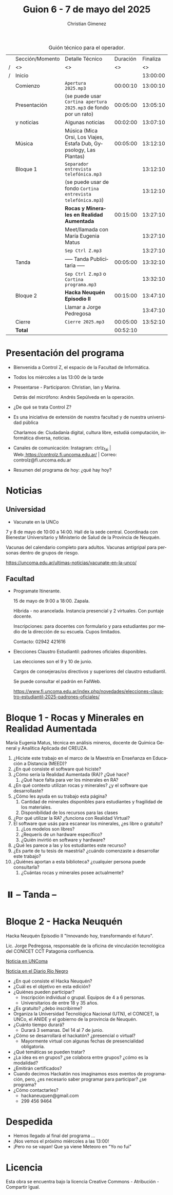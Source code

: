 #+title: Guion 6 - 7 de mayo del 2025

#+HTML: <main>

#+caption: Guión técnico para el operador.
|   | Sección/Momento | Detalle Técnico                                                       | Duración | Finaliza |
| / | <>              | <>                                                                    |       <> |       <> |
| / | Inicio          |                                                                       |          | 13:00:00 |
|---+-----------------+-----------------------------------------------------------------------+----------+----------|
|   | Comienzo        | \musicalnote{} =Apertura 2025.mp3=                                                 | 00:00:10 | 13:00:10 |
|---+-----------------+-----------------------------------------------------------------------+----------+----------|
|   | Presentación    | (se puede usar =Cortina apertura 2025.mp3= de fondo por un rato)        | 00:05:00 | 13:05:10 |
|   | y noticias      | Algunas noticias                                                      | 00:02:00 | 13:07:10 |
|---+-----------------+-----------------------------------------------------------------------+----------+----------|
|   | Música          | \play{} Música (Mica Orsi, Los Viajes, Estafa Dub, Gypsology, Las Plantas) | 00:05:00 | 13:12:10 |
|---+-----------------+-----------------------------------------------------------------------+----------+----------|
|   | Bloque 1        | \musicalnote{} =Separador entrevista telefónica.mp3=                               |          | 13:12:10 |
|   |                 | (se puede usar de fondo =Cortina entrevista telefónica.mp3=)            |          | 13:12:10 |
|   |                 | *Rocas y Minerales en Realidad Aumentada*                               | 00:15:00 | 13:27:10 |
|   |                 | \telephone{} Meet/llamada con María Eugenia Matus                              |          | 13:27:10 |
|---+-----------------+-----------------------------------------------------------------------+----------+----------|
|   |                 | \musicalnote{} =Sep Ctrl Z.mp3=                                                    |          | 13:27:10 |
|   | \pausebutton{} Tanda        | ----- Tanda Publicitaria -----                                        | 00:05:00 | 13:32:10 |
|   |                 | \musicalnote{} =Sep Ctrl Z.mp3= o =Cortina programa.mp3=                             |          | 13:32:10 |
|---+-----------------+-----------------------------------------------------------------------+----------+----------|
|   | Bloque 2        | *Hacka Neuquén Episodio II*                                             | 00:15:00 | 13:47:10 |
|   |                 | \telephone{} Llamar a Jorge Pedregosa                                          |          | 13:47:10 |
|---+-----------------+-----------------------------------------------------------------------+----------+----------|
|   | Cierre          | \musicalnote{} =Cierre 2025.mp3=                                                   | 00:05:00 | 13:52:10 |
|---+-----------------+-----------------------------------------------------------------------+----------+----------|
|---+-----------------+-----------------------------------------------------------------------+----------+----------|
|   | *Total*           |                                                                       | 00:52:10 |          |
#+TBLFM: @4$5..@17$5=$4 + @-1$5;T::@18$4='(apply '+ '(@4$4..@17$4));T

* Presentación del programa
- Bienvenida a Control Z, el espacio de la Facultad de Informática.
- Todos los miércoles a las 13:00 de la tarde
- Presentarse - Participaron: Christian, Ian y Marina.
  
  Detrás del micrófono: Andrés Sepúlveda en la operación.
  
- ¿De qué se trata Control Z?

- Es una iniciativa de extensión de nuestra facultad y de nuestra
  universidad pública
  
  Charlamos de: Ciudadanía digital, cultura libre, estudiá computación,
  informática diversa, noticias.

- Canales de comunicación: Instagram: ctrlz_fai |
  Web:[[https://www.google.com/url?q=https://controlz.fi.uncoma.edu.ar/&sa=D&source=editors&ust=1710886972631607&usg=AOvVaw0Nd3amx84NFOIIJmebjzYD][ ]][[https://www.google.com/url?q=https://controlz.fi.uncoma.edu.ar/&sa=D&source=editors&ust=1710886972631851&usg=AOvVaw2WckiSK9W10CI0pP35EAyw][https://controlz.fi.uncoma.edu.ar/]] |
  Correo: controlz@fi.uncoma.edu.ar
- Resumen del programa de hoy: ¿qué hay hoy?

* Noticias

** Universidad

- Vacunate en la UNCo

  	
  7 y 8 de mayo de 10:00 a 14:00. Hall de la sede central. Coordinada con Bienestar Universitario y Ministerio de Salud de la Provincia de Neuquén.

  Vacunas del calendario completo para adultos. Vacunas antigripal para personas dentro de grupos de riesgo.

  https://uncoma.edu.ar/ultimas-noticias/vacunate-en-la-unco/

** Facultad
- Programate Itinerante.

  15 de mayo de 9:00 a 18:00. Zapala.

  Híbrida - no arancelada. Instancia presencial y 2 virtuales. Con puntaje docente.

  Inscripciones: para docentes con formulario y para estudiantes por medio de la dirección de su escuela. Cupos limitados.

  Contacto: 02942 421616

- Elecciones Claustro Estudiantil: padrones oficiales disponibles.

  Las elecciones son el 9 y 10 de junio.

  Cargos de consejeras/os directivos y superiores del claustro estudiantil.

  Se puede consultar el padrón en FaIWeb.

  https://www.fi.uncoma.edu.ar/index.php/novedades/elecciones-claustro-estudiantil-2025-padrones-oficiales/

* Bloque 1 - Rocas y Minerales en Realidad Aumentada
#+html: <a id="bloque1"></a>

María Eugenia Matus, técnica en análisis mineros, docente de Química General y Analítica Aplicada del CREUZA.

1. ¿Hiciste este trabajo en el marco de la Maestría en Enseñanza en Educación a Distancia (MEED)?
2. ¿En qué consiste el software qué hiciste?
3. ¿Cómo sería la Realidad Aumentada (RA)? ¿Qué hace?
   1. ¿Qué hace falta para ver los minerales en RA?
4. ¿En qué contexto utilizan rocas y minerales? ¿y el software que desarrollaste?
5. ¿Cómo les ayuda en su trabajo esta página?
   1. Cantidad de minerales disponibles para estudiantes y fragilidad de los materiales.
   2. Disponibilidad de los recursos para las clases
6. ¿Por qué utilizar la RA? ¿funciona con Realidad Virtual?
7. El software que usás para escanear los minerales, ¿es libre o gratuito?
   1. ¿Los modelos son libres?
   2. ¿Requerís de un hardware específico?
   3. ¿Quién invirtió en software y hardware?
8. ¿Qué les parece a las y los estudiantes este recurso?
9. ¿Es parte de tu tesis de maestría? ¿cuándo comenzaste a desarrollar este trabajo?
10. ¿Quiénes aportan a esta biblioteca? ¿cualquier persona puede consultarla?
    1. ¿Cuántas rocas y minerales posee actualmente?


* ⏸️ -- Tanda --
* Bloque 2 - Hacka Neuquén

Hacka Neuquén Episodio II "Innovando hoy, transformando el futuro".

Lic. Jorge Pedregosa, responsable de la oficina de vinculación tecnológica del CONICET CCT Patagonia confluencia.

[[https://uncoma.edu.ar/estudiantes/llega-a-la-unco-el-hacka-neuque-episodio-ii/][Noticia en UNComa]]

[[https://www.rionegro.com.ar/sociedad/hacka-neuquen-vuelve-el-evento-de-innovacion-para-universitarios-y-apuestan-a-mas-participacion-con-la-modalidad-virtual-4114839/][Noticia en el Diario Río Negro]]



- ¿En qué consiste el Hacka Neuquén? 
- ¿Cuál es el objetivo en esta edición?
- ¿Quiénes pueden participar?
  - Inscripción individual o grupal. Equipos de 4 a 6 personas.
  - Universitarios de entre 18 y 35 años.
- ¿Es gratuito? ¿debo inscribirme?
- Organiza la Universidad Tecnológica Nacional (UTN), el CONICET, la UNCo, el ANIDE y el gobierno de la provincia de Neuquén.
- ¿Cuánto tiempo durará?
  - Durará 3 semanas. Del 14 al 7 de junio.
- ¿Cómo se desarrollará el hackatón? ¿presencial o virtual?
  - Mayormente virtual con algunas fechas de presencialidad obligatoria.
- ¿Qué temáticas se pueden tratar?
- ¿La idea es en grupos? ¿se colabora entre grupos? ¿cómo es la modalidad?
- ¿Emitirán certificados?
- Cuando decimos Hackatón nos imaginamos esos eventos de programación, pero, ¿es necesario saber programar para participar? ¿se programa?
- ¿Cómo contactarles?
  - hackaneuquen@gmail.com
  - 299 456 9464

* Despedida
- Hemos llegado al final del programa ...
- ¡Nos vemos el próximo miércoles a las 13:00!
- ¡Pero no se vayan! Que ya viene Meteoro en "Yo no fui"

* Licencia
Esta obra se encuentra bajo la licencia Creative Commons - Atribución - Compartir Igual.

#+HTML: </main>

* Meta     :noexport:

# ----------------------------------------------------------------------
#+SUBTITLE:
#+AUTHOR: Christian Gimenez
#+EMAIL:
#+DESCRIPTION: 
#+KEYWORDS: 
#+COLUMNS: %40ITEM(Task) %17Effort(Estimated Effort){:} %CLOCKSUM

#+STARTUP: inlineimages hidestars content hideblocks entitiespretty
#+STARTUP: indent fninline latexpreview

#+OPTIONS: H:3 num:t toc:t \n:nil @:t ::t |:t ^:{} -:t f:t *:t <:t
#+OPTIONS: TeX:t LaTeX:t skip:nil d:nil todo:t pri:nil tags:not-in-toc
#+OPTIONS: tex:imagemagick

#+TODO: TODO(t!) CURRENT(c!) PAUSED(p!) | DONE(d!) CANCELED(C!@)

# -- Export
#+LANGUAGE: es
#+EXPORT_SELECT_TAGS: export
#+EXPORT_EXCLUDE_TAGS: noexport
# #+export_file_name: 

# -- HTML Export
#+INFOJS_OPT: view:info toc:t ftoc:t ltoc:t mouse:underline buttons:t path:libs/org-info.js
#+XSLT:

# -- For ox-twbs or HTML Export
# #+HTML_HEAD: <link href="libs/bootstrap.min.css" rel="stylesheet">
# -- -- LaTeX-CSS
# #+HTML_HEAD: <link href="css/style-org.css" rel="stylesheet">

# #+HTML_HEAD: <script src="libs/jquery.min.js"></script> 
# #+HTML_HEAD: <script src="libs/bootstrap.min.js"></script>

#+HTML_HEAD_EXTRA: <link href="../css/guiones-2024.css" rel="stylesheet">

# -- LaTeX Export
# #+LATEX_CLASS: article
#+latex_compiler: lualatex
# #+latex_class_options: [12pt, twoside]

#+latex_header: \usepackage{csquotes}
# #+latex_header: \usepackage[spanish]{babel}
# #+latex_header: \usepackage[margin=2cm]{geometry}
# #+latex_header: \usepackage{fontspec}
#+latex_header: \usepackage{emoji}
# -- biblatex
#+latex_header: \usepackage[backend=biber, style=alphabetic, backref=true]{biblatex}
#+latex_header: \addbibresource{tangled/biblio.bib}
# -- -- Tikz
# #+LATEX_HEADER: \usepackage{tikz}
# #+LATEX_HEADER: \usetikzlibrary{arrows.meta}
# #+LATEX_HEADER: \usetikzlibrary{decorations}
# #+LATEX_HEADER: \usetikzlibrary{decorations.pathmorphing}
# #+LATEX_HEADER: \usetikzlibrary{shapes.geometric}
# #+LATEX_HEADER: \usetikzlibrary{shapes.symbols}
# #+LATEX_HEADER: \usetikzlibrary{positioning}
# #+LATEX_HEADER: \usetikzlibrary{trees}

# #+LATEX_HEADER_EXTRA:

# --  Info Export
#+TEXINFO_DIR_CATEGORY: A category
#+TEXINFO_DIR_TITLE: Guiones: (Guion)
#+TEXINFO_DIR_DESC: One line description.
#+TEXINFO_PRINTED_TITLE: Guiones
#+TEXINFO_FILENAME: Guion.info


# Local Variables:
# org-hide-emphasis-markers: t
# org-use-sub-superscripts: "{}"
# fill-column: 80
# visual-line-fringe-indicators: t
# ispell-local-dictionary: "british"
# org-latex-default-figure-position: "tbp"
# End:
